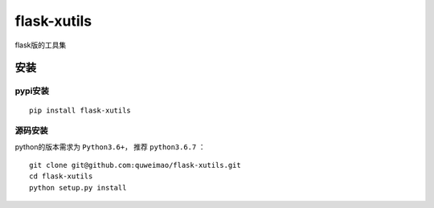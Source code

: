 =============
flask-xutils
=============

flask版的工具集

安装
====

pypi安装
--------
::

    pip install flask-xutils

源码安装
-------
python的版本需求为 ``Python3.6+``， 推荐 ``python3.6.7`` ：

::

    git clone git@github.com:quweimao/flask-xutils.git
    cd flask-xutils
    python setup.py install
